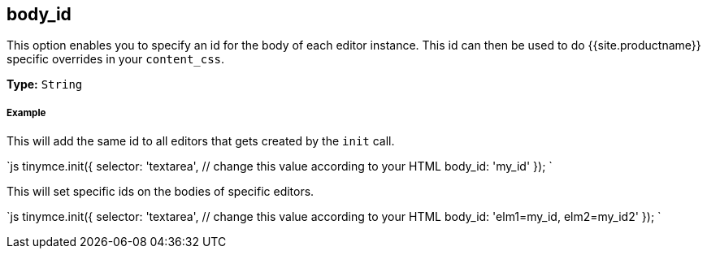 [#body_id]
== body_id

This option enables you to specify an id for the body of each editor instance. This id can then be used to do {{site.productname}} specific overrides in your `content_css`.

*Type:* `String`

[discrete#example]
===== Example

This will add the same id to all editors that gets created by the `init` call.

`js
tinymce.init({
  selector: 'textarea',  // change this value according to your HTML
  body_id: 'my_id'
});
`

This will set specific ids on the bodies of specific editors.

`js
tinymce.init({
  selector: 'textarea',  // change this value according to your HTML
  body_id: 'elm1=my_id, elm2=my_id2'
});
`
